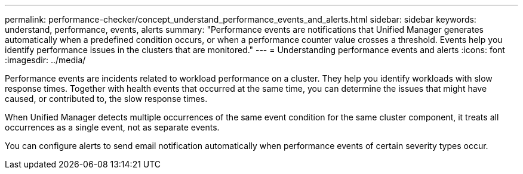---
permalink: performance-checker/concept_understand_performance_events_and_alerts.html
sidebar: sidebar
keywords: understand, performance, events, alerts
summary: "Performance events are notifications that Unified Manager generates automatically when a predefined condition occurs, or when a performance counter value crosses a threshold. Events help you identify performance issues in the clusters that are monitored."
---
= Understanding performance events and alerts
:icons: font
:imagesdir: ../media/

[.lead]
Performance events are incidents related to workload performance on a cluster. They help you identify workloads with slow response times. Together with health events that occurred at the same time, you can determine the issues that might have caused, or contributed to, the slow response times.

When Unified Manager detects multiple occurrences of the same event condition for the same cluster component, it treats all occurrences as a single event, not as separate events.

You can configure alerts to send email notification automatically when performance events of certain severity types occur.
// 2025-6-11, OTHERDOC-133
